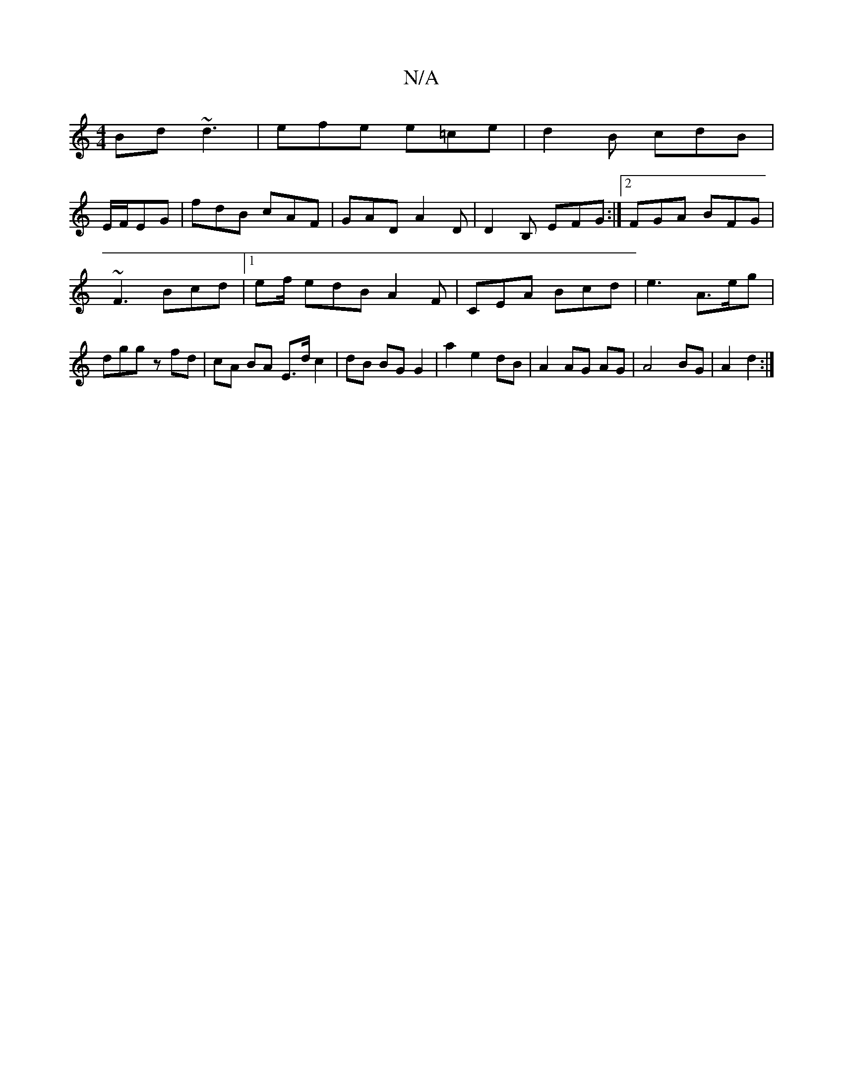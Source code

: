 X:1
T:N/A
M:4/4
R:N/A
K:Cmajor
Bd ~d3 | efe e=ce|d2 B cdB|
E/F/EG | fdB cAF | GAD A2D | D2B, EFG :|2 FGA BFG|
~F3 Bcd |1 ef/ edB A2 F | CEA Bcd | e3-A>eg | dgg z fd | cA BA E>d c2 | dB BG G2 | a2 e2 dB | A2 AG AG | A4 BG | A2 d2 :|